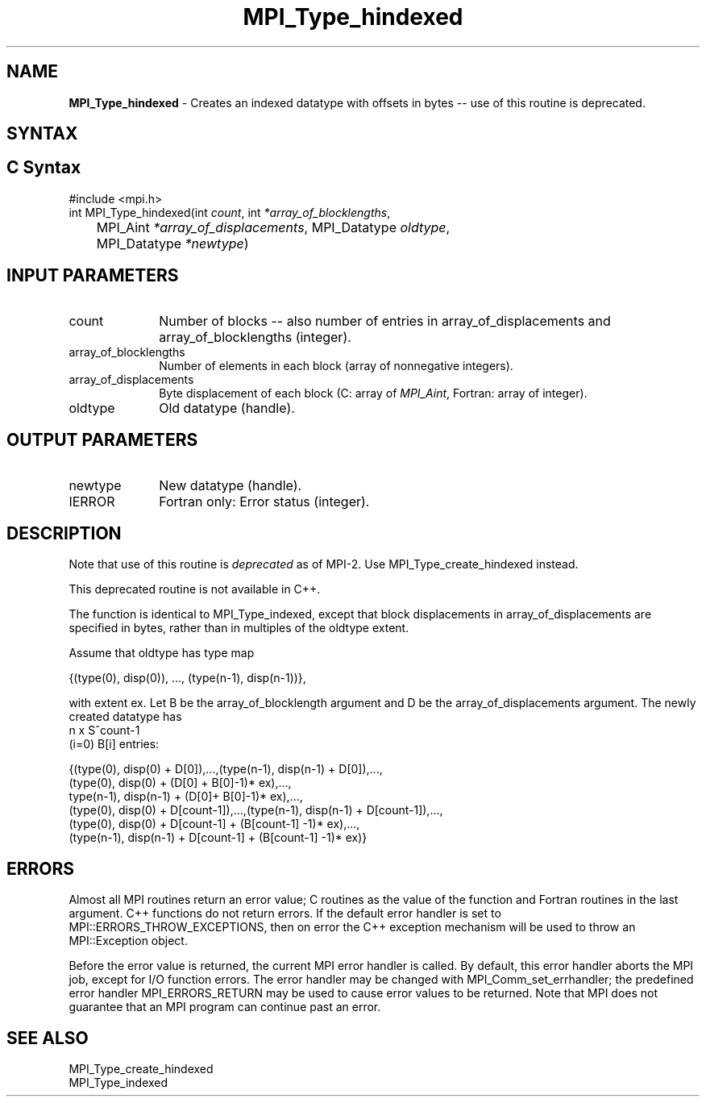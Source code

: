 .\" -*- nroff -*-
.\" Copyright 2010-2014 Cisco Systems, Inc.  All rights reserved.
.\" Copyright 2006-2008 Sun Microsystems, Inc.
.\" Copyright (c) 1996 Thinking Machines Corporation
.\" $COPYRIGHT$
.TH MPI_Type_hindexed 3 "Nov 12, 2018" "4.0.0" "Open MPI"
.SH NAME
\fBMPI_Type_hindexed\fP \- Creates an indexed datatype with offsets in bytes -- use of this routine is deprecated.

.SH SYNTAX
.ft R
.SH C Syntax
.nf
#include <mpi.h>
int MPI_Type_hindexed(int \fIcount\fP, int\fI *array_of_blocklengths\fP,
	MPI_Aint\fI *array_of_displacements\fP, MPI_Datatype\fI oldtype\fP,
	MPI_Datatype\fI *newtype\fP)

.fi
.SH INPUT PARAMETERS
.ft R
.TP 1i
count
Number of blocks -- also number of entries in array_of_displacements  and
array_of_blocklengths  (integer).
.TP 1i
array_of_blocklengths
Number of elements in each block (array of nonnegative integers).
.TP 1i
array_of_displacements
Byte displacement of each block (C: array of
.IR MPI_Aint ,
Fortran: array of integer).
.TP 1i
oldtype
Old datatype (handle).
.sp
.SH OUTPUT PARAMETERS
.ft R
.TP 1i
newtype
New datatype (handle).
.sp
.ft R
.TP 1i
IERROR
Fortran only: Error status (integer).

.SH DESCRIPTION
.ft R
Note that use of this routine is \fIdeprecated\fP as of MPI-2. Use MPI_Type_create_hindexed instead.
.sp
This deprecated routine is not available in C++.
.sp
The function is identical to MPI_Type_indexed, except that block displacements in array_of_displacements are specified in bytes, rather than in multiples of the oldtype extent.
.sp
Assume that oldtype has type map
.sp
.nf
    {(type(0), disp(0)), ..., (type(n-1), disp(n-1))},
.fi
.sp
with extent ex. Let B be the array_of_blocklength argument and D be the
array_of_displacements argument. The newly created datatype has
.nf
n x S^count-1
    (i=0)        B[i]  entries:

  {(type(0), disp(0) + D[0]),...,(type(n-1), disp(n-1) + D[0]),...,
  (type(0), disp(0) + (D[0] + B[0]-1)* ex),...,
  type(n-1), disp(n-1) + (D[0]+ B[0]-1)* ex),...,
  (type(0), disp(0) + D[count-1]),...,(type(n-1), disp(n-1) + D[count-1]),...,
  (type(0), disp(0) +  D[count-1] + (B[count-1] -1)* ex),...,
  (type(n-1), disp(n-1) + D[count-1] + (B[count-1] -1)* ex)}
.fi

.SH ERRORS
Almost all MPI routines return an error value; C routines as the value of the function and Fortran routines in the last argument. C++ functions do not return errors. If the default error handler is set to MPI::ERRORS_THROW_EXCEPTIONS, then on error the C++ exception mechanism will be used to throw an MPI::Exception object.
.sp
Before the error value is returned, the current MPI error handler is
called. By default, this error handler aborts the MPI job, except for I/O function errors. The error handler may be changed with MPI_Comm_set_errhandler; the predefined error handler MPI_ERRORS_RETURN may be used to cause error values to be returned. Note that MPI does not guarantee that an MPI program can continue past an error.

.SH SEE ALSO
.ft R
MPI_Type_create_hindexed
.br
MPI_Type_indexed
.br


